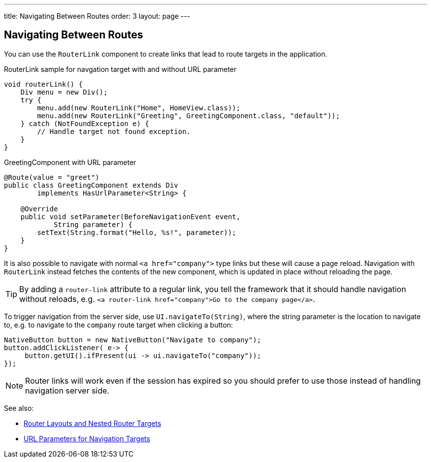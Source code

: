 ---
title: Navigating Between Routes
order: 3
layout: page
---

== Navigating Between Routes

You can use the `RouterLink` component to create links that lead to route targets in the application.

.RouterLink sample for navgation target with and without URL parameter
[source,java]
----
void routerLink() {
    Div menu = new Div();
    try {
        menu.add(new RouterLink("Home", HomeView.class));
        menu.add(new RouterLink("Greeting", GreetingComponent.class, "default"));
    } catch (NotFoundException e) {
        // Handle target not found exception.
    }
}
----

.GreetingComponent with URL parameter
[source,java]
----
@Route(value = "greet")
public class GreetingComponent extends Div
        implements HasUrlParameter<String> {

    @Override
    public void setParameter(BeforeNavigationEvent event,
            String parameter) {
        setText(String.format("Hello, %s!", parameter));
    }
}
----

It is also possible to navigate with normal `<a href="company">` type links but these will cause a page reload.
Navigation with `RouterLink` instead fetches the contents of the new component, which is updated in place without reloading the page.

[TIP]
By adding a `router-link` attribute to a regular link, you tell the framework that it should handle navigation without reloads, e.g. `<a router-link href="company">Go to the company page</a>`.

To trigger navigation from the server side, use `UI.navigateTo(String)`, where the string parameter is the location to navigate to, e.g. to navigate to the `company` route target when clicking a button:

[source,java]
----
NativeButton button = new NativeButton("Navigate to company");
button.addClickListener( e-> {
     button.getUI().ifPresent(ui -> ui.navigateTo("company"));
});
----

[NOTE]
Router links will work even if the session has expired so you should prefer to use those instead of handling navigation server side.

See also:

* <<tutorial-router-layout#,Router Layouts and Nested Router Targets>>
* <<tutorial-router-url-parameters#,URL Parameters for Navigation Targets>>
